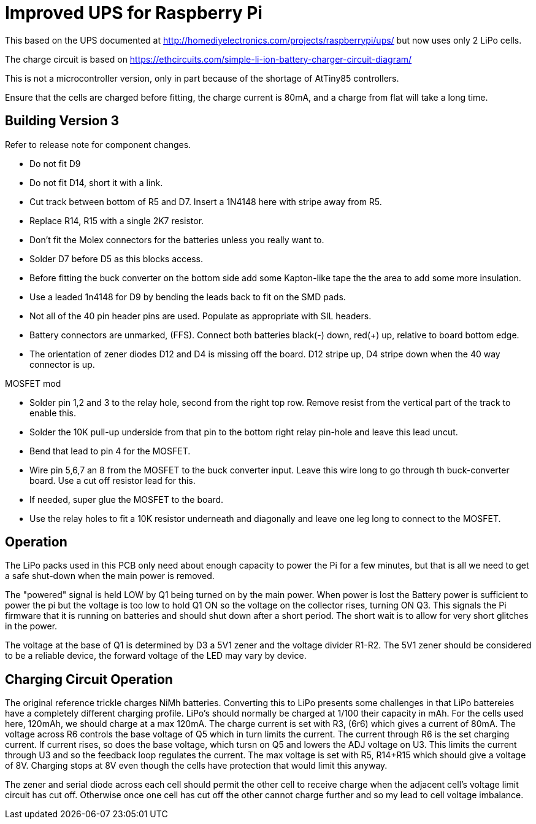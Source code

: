 = Improved UPS for Raspberry Pi

This based on the UPS documented at http://homediyelectronics.com/projects/raspberrypi/ups/ but now uses only 2 LiPo cells.

The charge circuit is based on https://ethcircuits.com/simple-li-ion-battery-charger-circuit-diagram/

This is not a microcontroller version, only in part because of the shortage of AtTiny85 controllers.

Ensure that the cells are charged before fitting, the charge current is 80mA, and a charge from flat will take a long time.



== Building Version 3

Refer to release note for component changes.

- Do not fit D9
- Do not fit D14, short it with a link.
- Cut track between bottom of R5 and D7. Insert a 1N4148 here with stripe away from R5.
- Replace R14, R15 with a single 2K7 resistor.
- Don't fit the Molex connectors for the batteries unless you really want to.
- Solder D7 before D5 as this blocks access.
- Before fitting the buck converter on the bottom side add some Kapton-like tape the the area to add some more insulation.
- Use a leaded 1n4148 for D9 by bending the leads back to fit on the SMD pads.
- Not all of the 40 pin header pins are used. Populate as appropriate with SIL headers.
- Battery connectors are unmarked, (FFS). Connect both batteries black(-) down, red(+) up, relative to board bottom edge.
- The orientation of zener diodes D12 and D4 is missing off the board. D12 stripe up, D4 stripe down when the 40 way connector is up.

MOSFET mod

- Solder pin 1,2 and 3 to the relay hole, second from the right top row. Remove resist from the vertical part of the track to enable this.
- Solder the 10K pull-up underside from that pin to the bottom right relay pin-hole and leave this lead uncut.
- Bend that lead to pin 4 for the MOSFET.
- Wire pin 5,6,7 an 8 from the MOSFET to the buck converter input. Leave this wire long to go through th buck-converter board. Use a cut off resistor lead for this.
- If needed, super glue the MOSFET to the board.
- Use the relay holes to fit a 10K resistor underneath and diagonally and leave one leg long to connect to the MOSFET.


== Operation

The LiPo packs used in this PCB only need about enough capacity to power the Pi for a few minutes, but that is all we need to get a safe shut-down when the main power is removed.

The "powered" signal is held LOW by Q1 being turned on by the main power.
When power is lost the Battery power is sufficient to power the pi but the voltage is too low to hold Q1 ON so the voltage on the collector rises, turning ON Q3.
This signals the Pi firmware that it is running on batteries and should shut down after a short period.
The short wait is to allow for very short glitches in the power.

The voltage at the base of Q1 is determined by D3 a 5V1 zener and the voltage divider R1-R2.
The 5V1 zener should be considered to be a reliable device, the forward voltage of the LED may vary by device.



== Charging Circuit Operation

The original reference trickle charges NiMh batteries.
Converting this to LiPo presents some challenges in that LiPo battereies have a completely different charging profile.
LiPo's should normally be charged at 1/100 their capacity in mAh.
For the cells used here, 120mAh, we should charge at a max 120mA.
The charge current is set with R3, (6r6) which gives a current of 80mA.
The voltage across R6 controls the base voltage of Q5 which in turn limits the current.
The current through R6 is the set charging current.
If current rises, so does the base voltage, which tursn on Q5 and lowers the ADJ voltage on U3.
This limits the current through U3 and so the feedback loop regulates the current.
The max voltage is set with R5, R14+R15 which should give a voltage of 8V.
Charging stops at 8V even though the cells have protection that would limit this anyway.

The zener and serial diode across each cell should permit the other cell to receive charge when the adjacent cell's voltage limit circuit has cut off.
Otherwise once one cell has cut off the other cannot charge further and so my lead to cell voltage imbalance.
